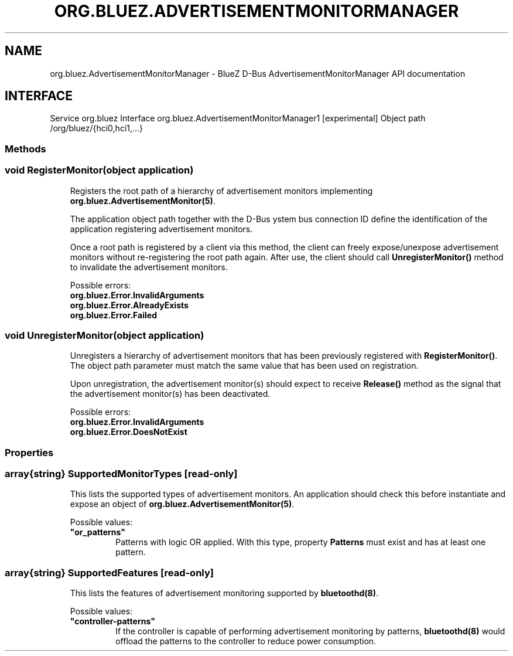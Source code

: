 .\" Man page generated from reStructuredText.
.
.
.nr rst2man-indent-level 0
.
.de1 rstReportMargin
\\$1 \\n[an-margin]
level \\n[rst2man-indent-level]
level margin: \\n[rst2man-indent\\n[rst2man-indent-level]]
-
\\n[rst2man-indent0]
\\n[rst2man-indent1]
\\n[rst2man-indent2]
..
.de1 INDENT
.\" .rstReportMargin pre:
. RS \\$1
. nr rst2man-indent\\n[rst2man-indent-level] \\n[an-margin]
. nr rst2man-indent-level +1
.\" .rstReportMargin post:
..
.de UNINDENT
. RE
.\" indent \\n[an-margin]
.\" old: \\n[rst2man-indent\\n[rst2man-indent-level]]
.nr rst2man-indent-level -1
.\" new: \\n[rst2man-indent\\n[rst2man-indent-level]]
.in \\n[rst2man-indent\\n[rst2man-indent-level]]u
..
.TH "ORG.BLUEZ.ADVERTISEMENTMONITORMANAGER" "5" "October 2023" "BlueZ" "Linux System Administration"
.SH NAME
org.bluez.AdvertisementMonitorManager \- BlueZ D-Bus AdvertisementMonitorManager API documentation
.SH INTERFACE
.sp
Service         org.bluez
Interface       org.bluez.AdvertisementMonitorManager1 [experimental]
Object path     /org/bluez/{hci0,hci1,...}
.SS Methods
.SS void RegisterMonitor(object application)
.INDENT 0.0
.INDENT 3.5
Registers the root path of a hierarchy of advertisement monitors
implementing \fBorg.bluez.AdvertisementMonitor(5)\fP\&.
.sp
The application object path together with the D\-Bus ystem bus
connection ID define the identification of the application registering
advertisement monitors.
.sp
Once a root path is registered by a client via this method, the client
can freely expose/unexpose advertisement monitors without re\-registering
the root path again. After use, the client should call
\fBUnregisterMonitor()\fP method to invalidate the advertisement monitors.
.sp
Possible errors:
.INDENT 0.0
.TP
.B org.bluez.Error.InvalidArguments
.TP
.B org.bluez.Error.AlreadyExists
.TP
.B org.bluez.Error.Failed
.UNINDENT
.UNINDENT
.UNINDENT
.SS void UnregisterMonitor(object application)
.INDENT 0.0
.INDENT 3.5
Unregisters a hierarchy of advertisement monitors that has been
previously registered with \fBRegisterMonitor()\fP\&. The object path
parameter must match the same value that has been used on registration.
.sp
Upon unregistration, the advertisement monitor(s) should expect to
receive \fBRelease()\fP method as the signal that the advertisement
monitor(s) has been deactivated.
.sp
Possible errors:
.INDENT 0.0
.TP
.B org.bluez.Error.InvalidArguments
.TP
.B org.bluez.Error.DoesNotExist
.UNINDENT
.UNINDENT
.UNINDENT
.SS Properties
.SS array{string} SupportedMonitorTypes [read\-only]
.INDENT 0.0
.INDENT 3.5
This lists the supported types of advertisement monitors. An application
should check this before instantiate and expose an object of
\fBorg.bluez.AdvertisementMonitor(5)\fP\&.
.sp
Possible values:
.INDENT 0.0
.TP
.B \(dqor_patterns\(dq
Patterns with logic OR applied. With this type, property
\fBPatterns\fP must exist and has at least one pattern.
.UNINDENT
.UNINDENT
.UNINDENT
.SS array{string} SupportedFeatures [read\-only]
.INDENT 0.0
.INDENT 3.5
This lists the features of advertisement monitoring supported by
\fBbluetoothd(8)\fP\&.
.sp
Possible values:
.INDENT 0.0
.TP
.B \(dqcontroller\-patterns\(dq
If the controller is capable of performing advertisement
monitoring by patterns, \fBbluetoothd(8)\fP would offload the
patterns to the controller to reduce power consumption.
.UNINDENT
.UNINDENT
.UNINDENT
.\" Generated by docutils manpage writer.
.
